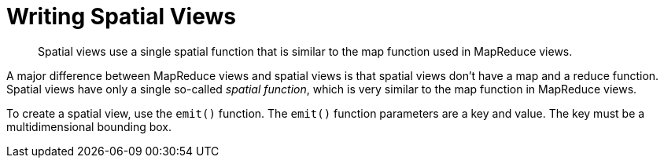 = Writing Spatial Views
:page-type: concept

[abstract]
Spatial views use a single spatial function that is similar to the map function used in 	MapReduce views.

A major difference between MapReduce views and spatial views is that spatial views don't have a map and a reduce function.
Spatial views have only a single so-called [.term]_spatial function_, which is very similar to the map function in MapReduce views.

To create a spatial view, use the `emit()` function.
The `emit()` function parameters are a key and value.
The key must be a multidimensional bounding box.
